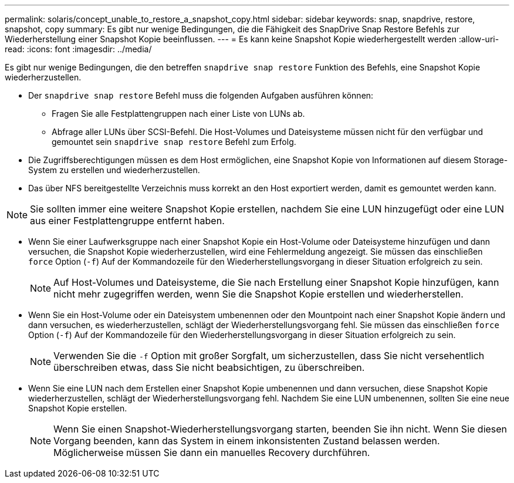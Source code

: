 ---
permalink: solaris/concept_unable_to_restore_a_snapshot_copy.html 
sidebar: sidebar 
keywords: snap, snapdrive, restore, snapshot, copy 
summary: Es gibt nur wenige Bedingungen, die die Fähigkeit des SnapDrive Snap Restore Befehls zur Wiederherstellung einer Snapshot Kopie beeinflussen. 
---
= Es kann keine Snapshot Kopie wiederhergestellt werden
:allow-uri-read: 
:icons: font
:imagesdir: ../media/


[role="lead"]
Es gibt nur wenige Bedingungen, die den betreffen `snapdrive snap restore` Funktion des Befehls, eine Snapshot Kopie wiederherzustellen.

* Der `snapdrive snap restore` Befehl muss die folgenden Aufgaben ausführen können:
+
** Fragen Sie alle Festplattengruppen nach einer Liste von LUNs ab.
** Abfrage aller LUNs über SCSI-Befehl. Die Host-Volumes und Dateisysteme müssen nicht für den verfügbar und gemountet sein `snapdrive snap restore` Befehl zum Erfolg.


* Die Zugriffsberechtigungen müssen es dem Host ermöglichen, eine Snapshot Kopie von Informationen auf diesem Storage-System zu erstellen und wiederherzustellen.
* Das über NFS bereitgestellte Verzeichnis muss korrekt an den Host exportiert werden, damit es gemountet werden kann.



NOTE: Sie sollten immer eine weitere Snapshot Kopie erstellen, nachdem Sie eine LUN hinzugefügt oder eine LUN aus einer Festplattengruppe entfernt haben.

* Wenn Sie einer Laufwerksgruppe nach einer Snapshot Kopie ein Host-Volume oder Dateisysteme hinzufügen und dann versuchen, die Snapshot Kopie wiederherzustellen, wird eine Fehlermeldung angezeigt. Sie müssen das einschließen `force` Option (`-f`) Auf der Kommandozeile für den Wiederherstellungsvorgang in dieser Situation erfolgreich zu sein.
+

NOTE: Auf Host-Volumes und Dateisysteme, die Sie nach Erstellung einer Snapshot Kopie hinzufügen, kann nicht mehr zugegriffen werden, wenn Sie die Snapshot Kopie erstellen und wiederherstellen.

* Wenn Sie ein Host-Volume oder ein Dateisystem umbenennen oder den Mountpoint nach einer Snapshot Kopie ändern und dann versuchen, es wiederherzustellen, schlägt der Wiederherstellungsvorgang fehl. Sie müssen das einschließen `force` Option (`-f`) Auf der Kommandozeile für den Wiederherstellungsvorgang in dieser Situation erfolgreich zu sein.
+

NOTE: Verwenden Sie die `-f` Option mit großer Sorgfalt, um sicherzustellen, dass Sie nicht versehentlich überschreiben etwas, dass Sie nicht beabsichtigen, zu überschreiben.

* Wenn Sie eine LUN nach dem Erstellen einer Snapshot Kopie umbenennen und dann versuchen, diese Snapshot Kopie wiederherzustellen, schlägt der Wiederherstellungsvorgang fehl. Nachdem Sie eine LUN umbenennen, sollten Sie eine neue Snapshot Kopie erstellen.
+

NOTE: Wenn Sie einen Snapshot-Wiederherstellungsvorgang starten, beenden Sie ihn nicht. Wenn Sie diesen Vorgang beenden, kann das System in einem inkonsistenten Zustand belassen werden. Möglicherweise müssen Sie dann ein manuelles Recovery durchführen.


